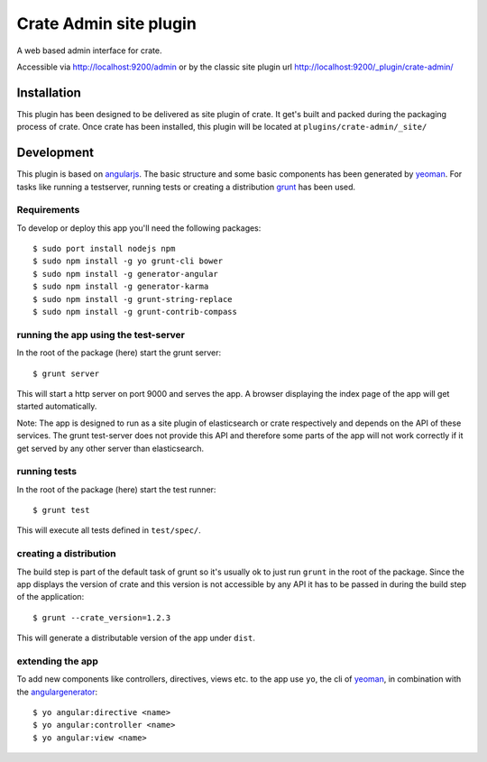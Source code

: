 =========================
 Crate Admin site plugin
=========================

A web based admin interface for crate.

Accessible via http://localhost:9200/admin or by the classic site
plugin url http://localhost:9200/_plugin/crate-admin/


Installation
============

This plugin has been designed to be delivered as site plugin of
crate. It get's built and packed during the packaging process of
crate. Once crate has been installed, this plugin will be located at
``plugins/crate-admin/_site/``


Development
===========

This plugin is based on angularjs_. The basic structure and some basic
components has been generated by yeoman_. For tasks like running a
testserver, running tests or creating a distribution grunt_ has been
used.


Requirements
------------

To develop or deploy this app you'll need the following packages::

 $ sudo port install nodejs npm
 $ sudo npm install -g yo grunt-cli bower
 $ sudo npm install -g generator-angular
 $ sudo npm install -g generator-karma
 $ sudo npm install -g grunt-string-replace
 $ sudo npm install -g grunt-contrib-compass


running the app using the test-server
-------------------------------------

In the root of the package (here) start the grunt server::

 $ grunt server

This will start a http server on port 9000 and serves the app. A
browser displaying the index page of the app will get started
automatically.

Note: The app is designed to run as a site plugin of elasticsearch or
crate respectively and depends on the API of these services. The grunt
test-server does not provide this API and therefore some parts of the
app will not work correctly if it get served by any other server than
elasticsearch.


running tests
-------------

In the root of the package (here) start the test runner::

 $ grunt test

This will execute all tests defined in ``test/spec/``.


creating a distribution
-----------------------

The build step is part of the default task of grunt so it's usually ok
to just run ``grunt`` in the root of the package. Since the app
displays the version of crate and this version is not accessible by
any API it has to be passed in during the build step of the
application::

 $ grunt --crate_version=1.2.3

This will generate a distributable version of the app under ``dist``.


extending the app
-----------------

To add new components like controllers, directives, views etc. to the
app use ``yo``, the cli of yeoman_, in combination with the
angulargenerator_::

 $ yo angular:directive <name>
 $ yo angular:controller <name>
 $ yo angular:view <name>



.. _angularjs:         http://angularjs.org/
.. _yeoman:            http://yeoman.io/
.. _grunt:             http://gruntjs.com/
.. _angulargenerator:  https://github.com/yeoman/generator-angular